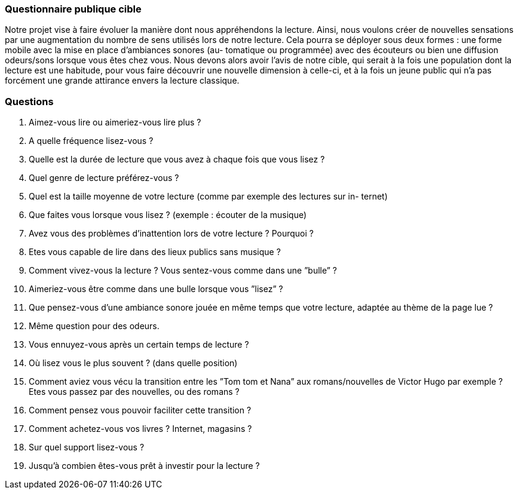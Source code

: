 === Questionnaire publique cible

Notre projet vise à faire évoluer la manière dont nous appréhendons la lecture. Ainsi, nous voulons
créer de nouvelles sensations par une augmentation du nombre de sens utilisés lors de notre lecture. Cela
pourra se déployer sous deux formes : une forme mobile avec la mise en place d’ambiances sonores (au-
tomatique ou programmée) avec des écouteurs ou bien une diffusion odeurs/sons lorsque vous êtes chez
vous. Nous devons alors avoir l’avis de notre cible, qui serait à la fois une population dont la lecture est
une habitude, pour vous faire découvrir une nouvelle dimension à celle-ci, et à la fois un jeune public qui
n’a pas forcément une grande attirance envers la lecture classique.

=== Questions

1. Aimez-vous lire ou aimeriez-vous lire plus ?
2. A quelle fréquence lisez-vous ?
3. Quelle est la durée de lecture que vous avez à chaque fois que vous lisez ?
4. Quel genre de lecture préférez-vous ?
5. Quel est la taille moyenne de votre lecture (comme par exemple des lectures sur in-
ternet)
6. Que faites vous lorsque vous lisez ? (exemple : écouter de la musique)
7. Avez vous des problèmes d’inattention lors de votre lecture ? Pourquoi ?
8. Etes vous capable de lire dans des lieux publics sans musique ?
9. Comment vivez-vous la lecture ? Vous sentez-vous comme dans une ”bulle” ?
10. Aimeriez-vous être comme dans une bulle lorsque vous ”lisez” ?
11. Que pensez-vous d’une ambiance sonore jouée en même temps que votre lecture,
adaptée au thème de la page lue ?
12. Même question pour des odeurs.
113. Vous ennuyez-vous après un certain temps de lecture ?
14. Où lisez vous le plus souvent ? (dans quelle position)
15. Comment aviez vous vécu la transition entre les ”Tom tom et Nana” aux romans/nouvelles
de Victor Hugo par exemple ? Etes vous passez par des nouvelles, ou des romans ?
16. Comment pensez vous pouvoir faciliter cette transition ?
17. Comment achetez-vous vos livres ? Internet, magasins ?
18. Sur quel support lisez-vous ?
19. Jusqu’à combien êtes-vous prêt à investir pour la lecture ?
